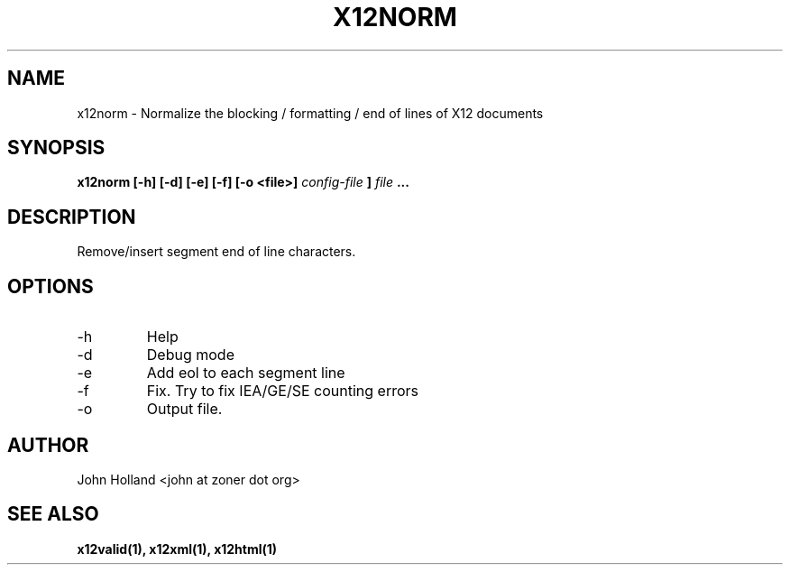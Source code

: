 .\" Process this file with
.\" groff -man -Tascii x12norm.1
.\"
.TH X12NORM 1 "JUNE 2008" pyx12 "pyx12 User Manuals"
.SH NAME
x12norm \- Normalize the blocking / formatting / end of lines of X12 documents
.SH SYNOPSIS
.B x12norm [-h] [-d] [-e] [-f] [-o <file>]
.I config-file
.B ]
.I file
.B ...
.SH DESCRIPTION
Remove/insert segment end of line characters.
.SH OPTIONS
.IP -h
Help
.IP -d
Debug mode
.IP -e
Add eol to each segment line
.IP -f
Fix.  Try to fix IEA/GE/SE counting errors
.IP -o <file>
Output file.
.SH AUTHOR
John Holland <john at zoner dot org>
.SH "SEE ALSO"
.BR x12valid(1),
.BR x12xml(1),
.BR x12html(1)
